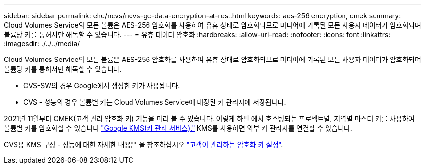 ---
sidebar: sidebar 
permalink: ehc/ncvs/ncvs-gc-data-encryption-at-rest.html 
keywords: aes-256 encryption, cmek 
summary: Cloud Volumes Service의 모든 볼륨은 AES-256 암호화를 사용하여 유휴 상태로 암호화되므로 미디어에 기록된 모든 사용자 데이터가 암호화되며 볼륨당 키를 통해서만 해독할 수 있습니다. 
---
= 유휴 데이터 암호화
:hardbreaks:
:allow-uri-read: 
:nofooter: 
:icons: font
:linkattrs: 
:imagesdir: ./../../media/


[role="lead"]
Cloud Volumes Service의 모든 볼륨은 AES-256 암호화를 사용하여 유휴 상태로 암호화되므로 미디어에 기록된 모든 사용자 데이터가 암호화되며 볼륨당 키를 통해서만 해독할 수 있습니다.

* CVS-SW의 경우 Google에서 생성한 키가 사용됩니다.
* CVS - 성능의 경우 볼륨별 키는 Cloud Volumes Service에 내장된 키 관리자에 저장됩니다.


2021년 11월부터 CMEK(고객 관리 암호화 키) 기능을 미리 볼 수 있습니다. 이렇게 하면 에서 호스팅되는 프로젝트별, 지역별 마스터 키를 사용하여 볼륨별 키를 암호화할 수 있습니다 https://cloud.google.com/kms/docs["Google KMS(키 관리 서비스)."^] KMS를 사용하면 외부 키 관리자를 연결할 수 있습니다.

CVS용 KMS 구성 - 성능에 대한 자세한 내용은 을 참조하십시오 https://cloud.google.com/architecture/partners/netapp-cloud-volumes/customer-managed-keys?hl=en_US["고객이 관리하는 암호화 키 설정"^].
